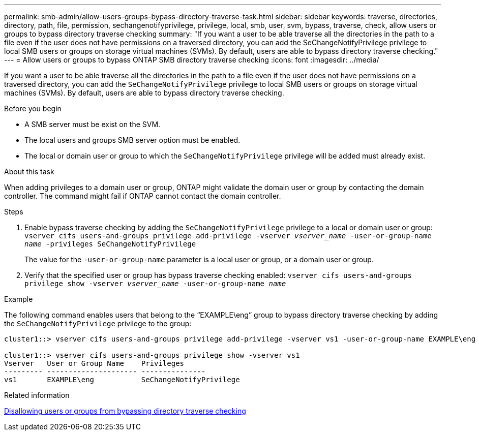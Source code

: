 ---
permalink: smb-admin/allow-users-groups-bypass-directory-traverse-task.html
sidebar: sidebar
keywords: traverse, directories, directory, path, file, permission, sechangenotifyprivilege, privilege, local, smb, user, svm, bypass, traverse, check, allow users or groups to bypass directory traverse checking
summary: "If you want a user to be able traverse all the directories in the path to a file even if the user does not have permissions on a traversed directory, you can add the SeChangeNotifyPrivilege privilege to local SMB users or groups on storage virtual machines (SVMs). By default, users are able to bypass directory traverse checking."
---
= Allow users or groups to bypass ONTAP SMB directory traverse checking
:icons: font
:imagesdir: ../media/

[.lead]
If you want a user to be able traverse all the directories in the path to a file even if the user does not have permissions on a traversed directory, you can add the `SeChangeNotifyPrivilege` privilege to local SMB users or groups on storage virtual machines (SVMs). By default, users are able to bypass directory traverse checking.

.Before you begin

* A SMB server must be exist on the SVM.
* The local users and groups SMB server option must be enabled.
* The local or domain user or group to which the `SeChangeNotifyPrivilege` privilege will be added must already exist.

.About this task

When adding privileges to a domain user or group, ONTAP might validate the domain user or group by contacting the domain controller. The command might fail if ONTAP cannot contact the domain controller.

.Steps

. Enable bypass traverse checking by adding the `SeChangeNotifyPrivilege` privilege to a local or domain user or group: `vserver cifs users-and-groups privilege add-privilege -vserver _vserver_name_ -user-or-group-name _name_ -privileges SeChangeNotifyPrivilege`
+
The value for the `-user-or-group-name` parameter is a local user or group, or a domain user or group.

. Verify that the specified user or group has bypass traverse checking enabled: `vserver cifs users-and-groups privilege show -vserver _vserver_name_ ‑user-or-group-name _name_`

.Example

The following command enables users that belong to the "`EXAMPLE\eng`" group to bypass directory traverse checking by adding the `SeChangeNotifyPrivilege` privilege to the group:

----
cluster1::> vserver cifs users-and-groups privilege add-privilege -vserver vs1 -user-or-group-name EXAMPLE\eng -privileges SeChangeNotifyPrivilege

cluster1::> vserver cifs users-and-groups privilege show -vserver vs1
Vserver   User or Group Name    Privileges
--------- --------------------- ---------------
vs1       EXAMPLE\eng           SeChangeNotifyPrivilege
----

.Related information

xref:disallow-users-groups-bypass-directory-traverse-task.adoc[Disallowing users or groups from bypassing directory traverse checking]


// 2025 May 26, ONTAPDOC-2981
// 4 Feb 2022, BURT 1451789 